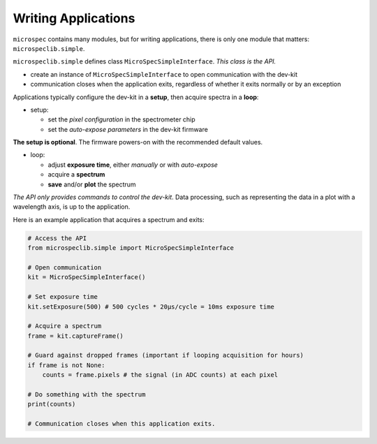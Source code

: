 Writing Applications
====================

``microspec`` contains many modules, but for writing applications, there is only
one module that matters: ``microspeclib.simple``.

``microspeclib.simple`` defines class ``MicroSpecSimpleInterface``.
*This class is the API.*

- create an instance of ``MicroSpecSimpleInterface`` to open communication with
  the dev-kit
- communication closes when the application exits, regardless of whether it
  exits normally or by an exception

Applications typically configure the dev-kit in a **setup**, then
acquire spectra in a **loop**:

- setup:

  - set the *pixel configuration* in the spectrometer chip
  - set the *auto-expose parameters* in the dev-kit firmware

**The setup is optional**. The firmware powers-on with the recommended default
values.

- loop:

  - adjust **exposure time**, either *manually* or with *auto-expose*
  - acquire a **spectrum**
  - **save** and/or **plot** the spectrum

*The API only provides commands to control the dev-kit*. Data processing, such
as representing the data in a plot with a wavelength axis, is up to the
application.

Here is an example application that acquires a spectrum and exits:

.. code-block:: python

   # Access the API
   from microspeclib.simple import MicroSpecSimpleInterface

   # Open communication
   kit = MicroSpecSimpleInterface()

   # Set exposure time
   kit.setExposure(500) # 500 cycles * 20µs/cycle = 10ms exposure time

   # Acquire a spectrum
   frame = kit.captureFrame()

   # Guard against dropped frames (important if looping acquisition for hours)
   if frame is not None:
       counts = frame.pixels # the signal (in ADC counts) at each pixel

   # Do something with the spectrum
   print(counts)

   # Communication closes when this application exits.


